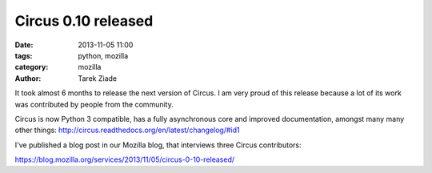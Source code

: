 Circus 0.10 released
####################

:date: 2013-11-05 11:00
:tags: python, mozilla
:category: mozilla
:author: Tarek Ziade

It took almost 6 months to release the next version of Circus. I am very
proud of this release because a lot of its work was contributed by people
from the community.

Circus is now Python 3 compatible, has a fully asynchronous core and improved
documentation, amongst many many other things: http://circus.readthedocs.org/en/latest/changelog/#id1

I've published a blog post in our Mozilla blog, that interviews three
Circus contributors:

https://blog.mozilla.org/services/2013/11/05/circus-0-10-released/


